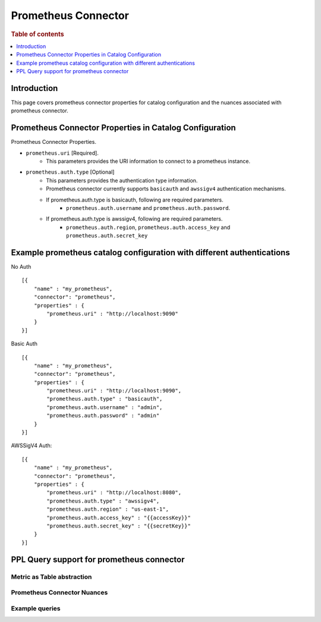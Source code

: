 .. highlight:: sh

====================
Prometheus Connector
====================

.. rubric:: Table of contents

.. contents::
   :local:
   :depth: 1


Introduction
============

This page covers prometheus connector properties for catalog configuration
and the nuances associated with prometheus connector.


Prometheus Connector Properties in Catalog Configuration
========================================================
Prometheus Connector Properties.

* ``prometheus.uri`` [Required].
    * This parameters provides the URI information to connect to a prometheus instance.
* ``prometheus.auth.type`` [Optional]
    * This parameters provides the authentication type information.
    * Prometheus connector currently supports ``basicauth`` and ``awssigv4`` authentication mechanisms.
    * If prometheus.auth.type is basicauth, following are required parameters.
        * ``prometheus.auth.username`` and ``prometheus.auth.password``.
    * If prometheus.auth.type is awssigv4, following are required parameters.
        * ``prometheus.auth.region``, ``prometheus.auth.access_key`` and ``prometheus.auth.secret_key``

Example prometheus catalog configuration with different authentications
=======================================================================

No Auth ::

    [{
        "name" : "my_prometheus",
        "connector": "prometheus",
        "properties" : {
            "prometheus.uri" : "http://localhost:9090"
        }
    }]

Basic Auth ::

    [{
        "name" : "my_prometheus",
        "connector": "prometheus",
        "properties" : {
            "prometheus.uri" : "http://localhost:9090",
            "prometheus.auth.type" : "basicauth",
            "prometheus.auth.username" : "admin",
            "prometheus.auth.password" : "admin"
        }
    }]

AWSSigV4 Auth::

    [{
        "name" : "my_prometheus",
        "connector": "prometheus",
        "properties" : {
            "prometheus.uri" : "http://localhost:8080",
            "prometheus.auth.type" : "awssigv4",
            "prometheus.auth.region" : "us-east-1",
            "prometheus.auth.access_key" : "{{accessKey}}"
            "prometheus.auth.secret_key" : "{{secretKey}}"
        }
    }]

PPL Query support for prometheus connector
==========================================

Metric as Table abstraction
---------------------------


Prometheus Connector Nuances
----------------------------


Example queries
---------------
